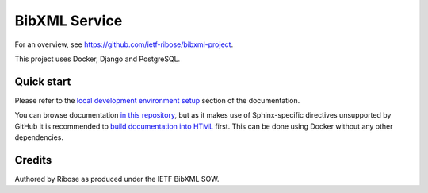 ==============
BibXML Service
==============

For an overview, see https://github.com/ietf-ribose/bibxml-project.

This project uses Docker, Django and PostgreSQL.


Quick start
-----------

Please refer to the `local development environment setup <https://dev.bibxml.org/static/docs/howto/develop-locally.html>`_
section of the documentation.

You can browse documentation `in this repository <docs/index.rst>`_,
but as it makes use of Sphinx-specific directives unsupported by GitHub
it is recommended to `build documentation into HTML <docs/howto/develop-locally.rst#building-documentation>`_ first.
This can be done using Docker without any other dependencies.

Credits
-------

Authored by Ribose as produced under the IETF BibXML SOW.
